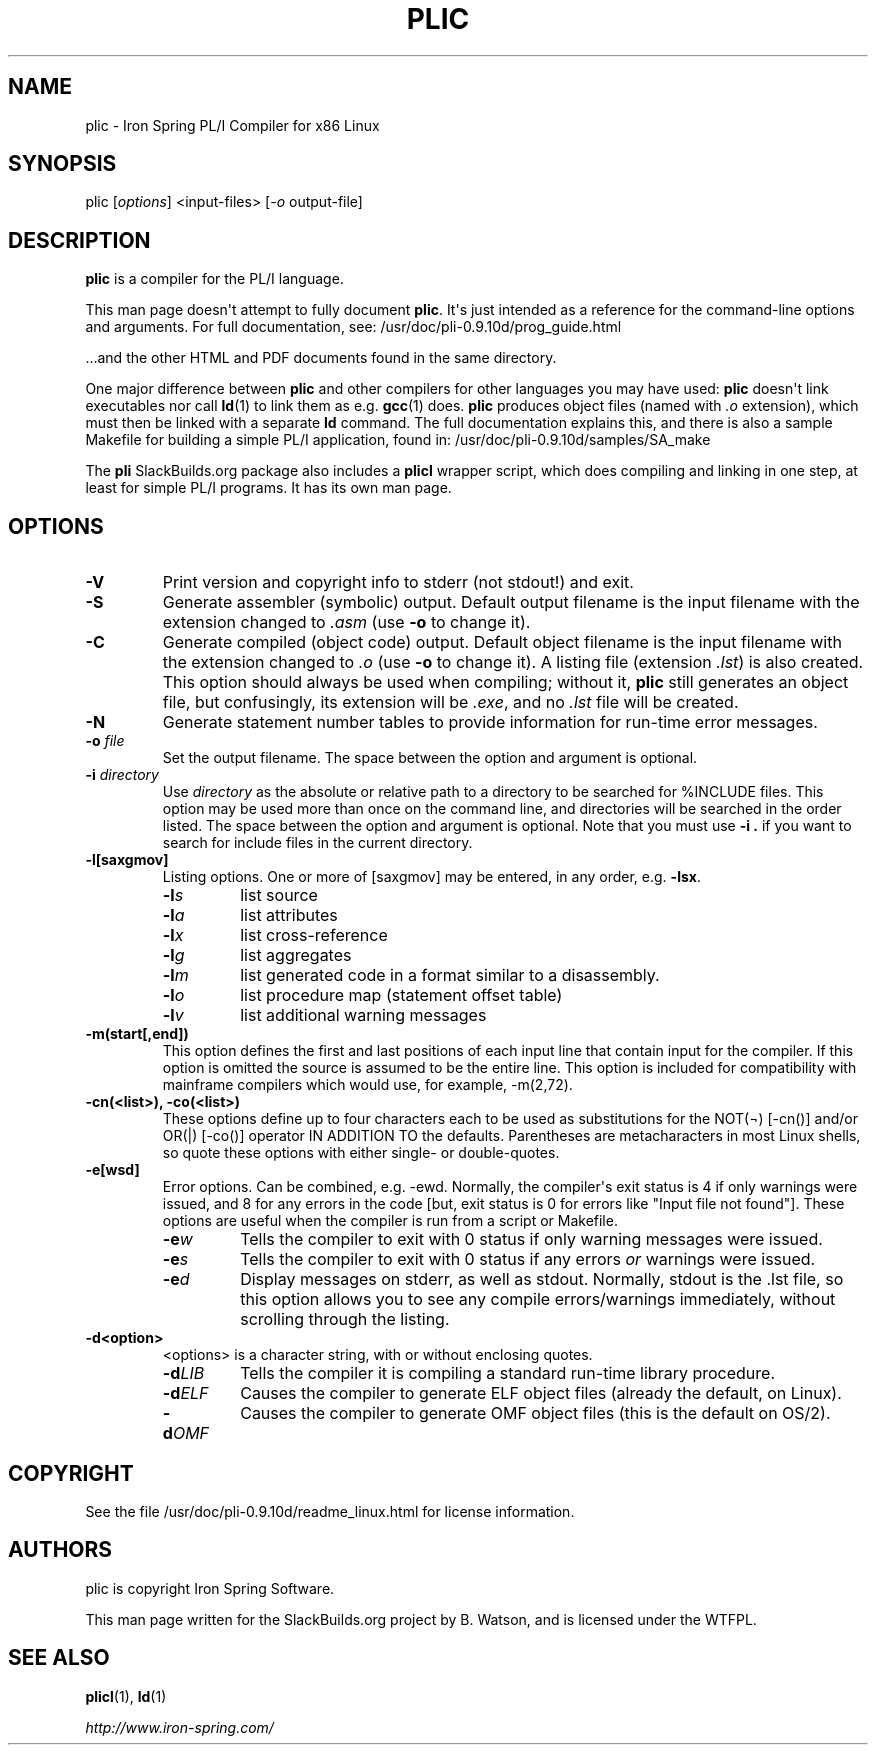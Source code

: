 .\" Man page generated from reStructuredText.
.
.
.nr rst2man-indent-level 0
.
.de1 rstReportMargin
\\$1 \\n[an-margin]
level \\n[rst2man-indent-level]
level margin: \\n[rst2man-indent\\n[rst2man-indent-level]]
-
\\n[rst2man-indent0]
\\n[rst2man-indent1]
\\n[rst2man-indent2]
..
.de1 INDENT
.\" .rstReportMargin pre:
. RS \\$1
. nr rst2man-indent\\n[rst2man-indent-level] \\n[an-margin]
. nr rst2man-indent-level +1
.\" .rstReportMargin post:
..
.de UNINDENT
. RE
.\" indent \\n[an-margin]
.\" old: \\n[rst2man-indent\\n[rst2man-indent-level]]
.nr rst2man-indent-level -1
.\" new: \\n[rst2man-indent\\n[rst2man-indent-level]]
.in \\n[rst2man-indent\\n[rst2man-indent-level]]u
..
.TH "PLIC" 1 "2022-01-17" "0.9.10d" "SlackBuilds.org"
.SH NAME
plic \- Iron Spring PL/I Compiler for x86 Linux
.\" RST source for plic(1) man page. Convert with:
.
.\" rst2man.py plic.rst > plic.1
.
.\" rst2man.py comes from the SBo development/docutils package.
.
.\" This is mostly copypasta from prog_guide.html, with a bit
.
.\" of commentary explaining things that aren't entirely clear.
.
.SH SYNOPSIS
.sp
plic [\fIoptions\fP] <input\-files> [\fI\-o\fP output\-file]
.SH DESCRIPTION
.sp
\fBplic\fP is a compiler for the PL/I language.
.sp
This man page doesn\(aqt attempt to fully document \fBplic\fP\&. It\(aqs just
intended as a reference for the command\-line options and arguments.
For full documentation, see: /usr/doc/pli\-0.9.10d/prog_guide.html
.sp
\&...and the other HTML and PDF documents found in the same directory.
.sp
One major difference between \fBplic\fP and other compilers for other
languages you may have used: \fBplic\fP doesn\(aqt link executables
nor call \fBld\fP(1) to link them as e.g. \fBgcc\fP(1) does. \fBplic\fP
produces object files (named with \fI\&.o\fP extension), which must then be
linked with a separate \fBld\fP command. The full documentation explains
this, and there is also a sample Makefile for building a simple
PL/I application, found in: /usr/doc/pli\-0.9.10d/samples/SA_make
.sp
The \fBpli\fP SlackBuilds.org package also includes a \fBplicl\fP wrapper
script, which does compiling and linking in one step, at least for
simple PL/I programs. It has its own man page.
.SH OPTIONS
.INDENT 0.0
.TP
.B  \-V
Print version and copyright info to stderr (not stdout!) and exit.
.TP
.B  \-S
Generate assembler (symbolic) output. Default output filename is
the input filename with the extension changed to \fI\&.asm\fP (use \fB\-o\fP to
change it).
.TP
.B  \-C
Generate compiled (object code) output. Default object filename is
the input filename with the extension changed to \fI\&.o\fP (use \fB\-o\fP to
change it). A listing file (extension \fI\&.lst\fP) is also created. This
option should always be used when compiling; without it, \fBplic\fP
still generates an object file, but confusingly, its extension will
be \fI\&.exe\fP, and no \fI\&.lst\fP file will be created.
.TP
.B  \-N
Generate statement number tables to provide information for run\-time
error messages.
.UNINDENT
.INDENT 0.0
.TP
.B \fB\-o\fP \fIfile\fP
Set the output filename. The space between the option and argument
is optional.
.TP
.B \fB\-i\fP \fIdirectory\fP
Use \fIdirectory\fP as the absolute or relative path to a directory to
be searched for %INCLUDE files. This option may be used more than once on the
command line, and directories will be searched in the order listed.
The space between the option and argument is optional. Note that
you must use \fB\-i .\fP if you want to search for include files in the
current directory.
.TP
.B \fB\-l[saxgmov]\fP
Listing options. One or more of [saxgmov] may be entered, in any
order, e.g. \fB\-lsx\fP\&.
.INDENT 7.0
.TP
.BI \-l\fB s
list source
.TP
.BI \-l\fB a
list attributes
.TP
.BI \-l\fB x
list cross\-reference
.TP
.BI \-l\fB g
list aggregates
.TP
.BI \-l\fB m
list generated code in a format similar to a disassembly.
.TP
.BI \-l\fB o
list procedure map (statement offset table)
.TP
.BI \-l\fB v
list additional warning messages
.UNINDENT
.TP
.B \fB\-m(start[,end])\fP
This option defines the first and last positions of each
input line that contain input for the compiler. If this
option is omitted the source is assumed to be the entire line.
This option is included for compatibility with mainframe compilers
which would use, for example, \-m(2,72).
.TP
.B \fB\-cn(<list>)\fP, \fB\-co(<list>)\fP
These options define up to four characters each to be used as
substitutions for the NOT(¬) [\-cn()] and/or OR(|) [\-co()]
operator IN ADDITION TO the defaults. Parentheses are metacharacters
in most Linux shells, so quote these options with either single\- or
double\-quotes.
.TP
.B \fB\-e[wsd]\fP
Error options. Can be combined, e.g. \-ewd. Normally, the compiler\(aqs
exit status is 4 if only warnings were issued, and 8 for any errors
in the code [but, exit status is 0 for errors like "Input file not found"].
These options are useful when the compiler is run from a script or Makefile.
.INDENT 7.0
.TP
.BI \-e\fB w
Tells the compiler to exit with 0 status if only warning messages
were issued.
.TP
.BI \-e\fB s
Tells the compiler to exit with 0 status if any errors \fIor\fP
warnings were issued.
.TP
.BI \-e\fB d
Display messages on stderr, as well as stdout. Normally, stdout
is the .lst file, so this option allows you to see any compile
errors/warnings immediately, without scrolling through the
listing.
.UNINDENT
.TP
.B \fB\-d<option>\fP
<options> is a character string, with or without enclosing quotes.
.INDENT 7.0
.TP
.BI \-d\fB LIB
Tells the compiler it is compiling a standard run\-time library procedure.
.TP
.BI \-d\fB ELF
Causes the compiler to generate ELF object files (already the default, on Linux).
.TP
.BI \-d\fB OMF
Causes the compiler to generate OMF object files (this is the default on OS/2).
.UNINDENT
.UNINDENT
.\" FILES
.
.\" =====
.
.\" ENVIRONMENT
.
.\" ===========
.
.\" EXIT STATUS
.
.\" ===========
.
.\" BUGS
.
.\" ====
.
.\" EXAMPLES
.
.\" ========
.
.SH COPYRIGHT
.sp
See the file /usr/doc/pli\-0.9.10d/readme_linux.html for license information.
.SH AUTHORS
.sp
plic is copyright Iron Spring Software.
.sp
This man page written for the SlackBuilds.org project
by B. Watson, and is licensed under the WTFPL.
.SH SEE ALSO
.sp
\fBplicl\fP(1), \fBld\fP(1)
.sp
\fI\%http://www.iron\-spring.com/\fP
.\" Generated by docutils manpage writer.
.
